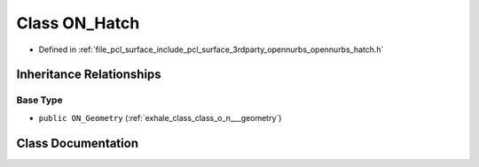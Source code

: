.. _exhale_class_class_o_n___hatch:

Class ON_Hatch
==============

- Defined in :ref:`file_pcl_surface_include_pcl_surface_3rdparty_opennurbs_opennurbs_hatch.h`


Inheritance Relationships
-------------------------

Base Type
*********

- ``public ON_Geometry`` (:ref:`exhale_class_class_o_n___geometry`)


Class Documentation
-------------------


.. doxygenclass:: ON_Hatch
   :members:
   :protected-members:
   :undoc-members:
